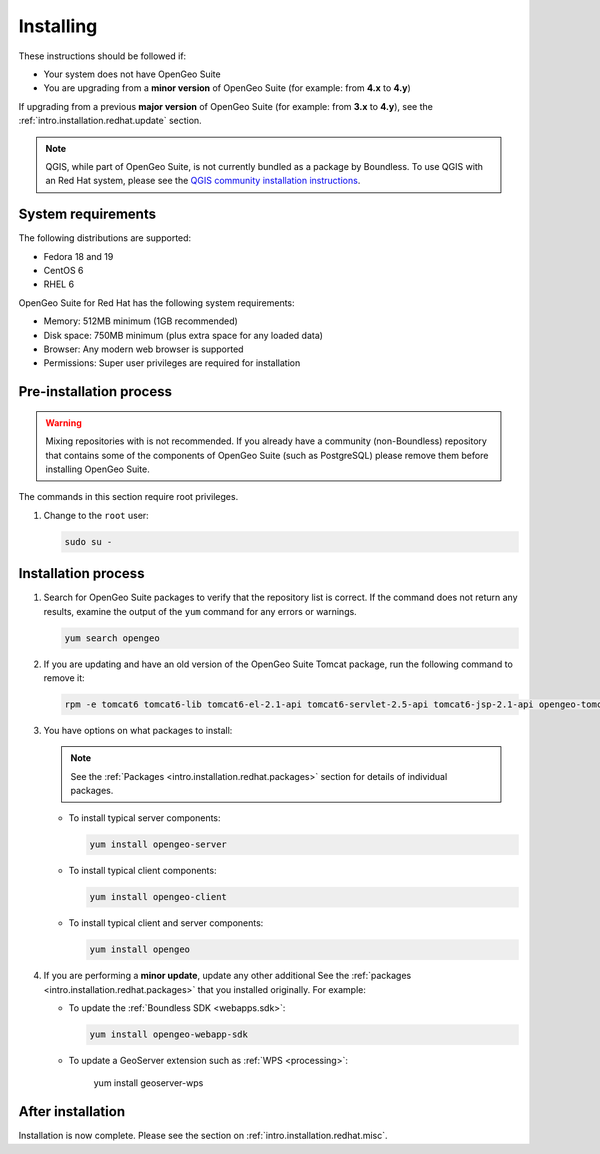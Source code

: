 .. _intro.installation.redhat.install:

Installing
==========

.. only:: basic

   This section describes how to perform an installation of **OpenGeo Suite** |version| on Red Hat-based Linux distributions.

   .. note:: If upgrading to OpenGeo Suite Enterprise from OpenGeo Suite, please see the section on :ref:`intro.installation.redhat.upgrade`.

.. only:: enterprise

   This section describes how to perform an installation of **OpenGeo Suite Enterprise** |version| on Red Hat-based Linux distributions.

These instructions should be followed if:

* Your system does not have OpenGeo Suite
* You are upgrading from a **minor version** of OpenGeo Suite (for example: from **4.x** to **4.y**)

If upgrading from a previous **major version** of OpenGeo Suite (for example: from **3.x** to **4.y**), see the :ref:`intro.installation.redhat.update` section.

.. note:: QGIS, while part of OpenGeo Suite, is not currently bundled as a package by Boundless. To use QGIS with an Red Hat system, please see the `QGIS community installation instructions <https://www.qgis.org/en/site/forusers/download.html>`_.

System requirements
-------------------

The following distributions are supported:

* Fedora 18 and 19
* CentOS 6
* RHEL 6

OpenGeo Suite for Red Hat has the following system requirements:

* Memory: 512MB minimum (1GB recommended)
* Disk space: 750MB minimum (plus extra space for any loaded data)
* Browser: Any modern web browser is supported
* Permissions: Super user privileges are required for installation

Pre-installation process
------------------------

.. only:: basic

   This installation will add the OpenGeo Suite package repository and then install the appropriate packages. See the :ref:`Packages <intro.installation.redhat.packages>` section for details about the possible packages to install.

.. only:: enterprise

   This installation will add the OpenGeo Suite package repositories and then install the appropriate packages. See the :ref:`Packages <intro.installation.redhat.packages>` section for details about the possible packages to install.

.. warning:: Mixing repositories with is not recommended. If you already have a community (non-Boundless) repository that contains some of the components of OpenGeo Suite (such as PostgreSQL) please remove them before installing OpenGeo Suite.

The commands in this section require root privileges. 

#. Change to the ``root`` user:

   .. code-block:: bash

      sudo su - 

.. only:: basic

   #. Add the OpenGeo Suite repository by creating the file :file:`/etc/yum.repos.d/OpenGeo.repo` with the following contents::

        [opengeo]
        name=opengeo
        baseurl=http://yum.boundlessgeo.com/suite/v45/<OS>/$releasever/$basearch
        enabled=1
        gpgcheck=0

      Make sure to replace ``<OS>`` with one of ``fedora``, ``centos``, or ``rhel`` based on your distribution.

.. only:: enterprise

   #. Add the OpenGeo Suite Enterprise repository by creating the file :file:`/etc/yum.repos.d/OpenGeo.repo` with the following contents::

        [opengeo]
        name=opengeo
        baseurl=https://<username>:<password>@yum-ee.boundlessgeo.com/suite/v45/<OS>/$releasever/$basearch
        enabled=1
        gpgcheck=0

      Make sure to replace ``<username>`` and ``<password>`` with the user name and password supplied to you after your purchase. Also, replace ``<OS>`` with one of ``fedora``, ``centos``, or ``rhel`` based on your distribution.

      .. note: If you have OpenGeo Suite Enterprise and do not have a user name and password, please `contact us <http://boundlessgeo.com/about/contact-us/sales>`_.

Installation process
--------------------

#. Search for OpenGeo Suite packages to verify that the repository list is correct. If the command does not return any results, examine the output of the ``yum`` command for any errors or warnings.

   .. code-block:: bash

      yum search opengeo

#. If you are updating and have an old version of the OpenGeo Suite Tomcat package, run the following command to remove it:

   .. code-block:: bash

      rpm -e tomcat6 tomcat6-lib tomcat6-el-2.1-api tomcat6-servlet-2.5-api tomcat6-jsp-2.1-api opengeo-tomcat-4.1

#. You have options on what packages to install:

   .. note::  See the :ref:`Packages <intro.installation.redhat.packages>` section for details of individual packages.

   * To install typical server components:

     .. code-block:: bash

        yum install opengeo-server

   * To install typical client components:

     .. code-block:: bash

        yum install opengeo-client

   * To install typical client and server components:

     .. code-block:: bash

        yum install opengeo

#. If you are performing a **minor update**, update any other additional See the :ref:`packages <intro.installation.redhat.packages>` that you installed originally. For example:

   * To update the :ref:`Boundless SDK <webapps.sdk>`:

     .. code-block:: bash

        yum install opengeo-webapp-sdk

   * To update a GeoServer extension such as :ref:`WPS <processing>`:

        yum install geoserver-wps

After installation
------------------

Installation is now complete. Please see the section on :ref:`intro.installation.redhat.misc`.
